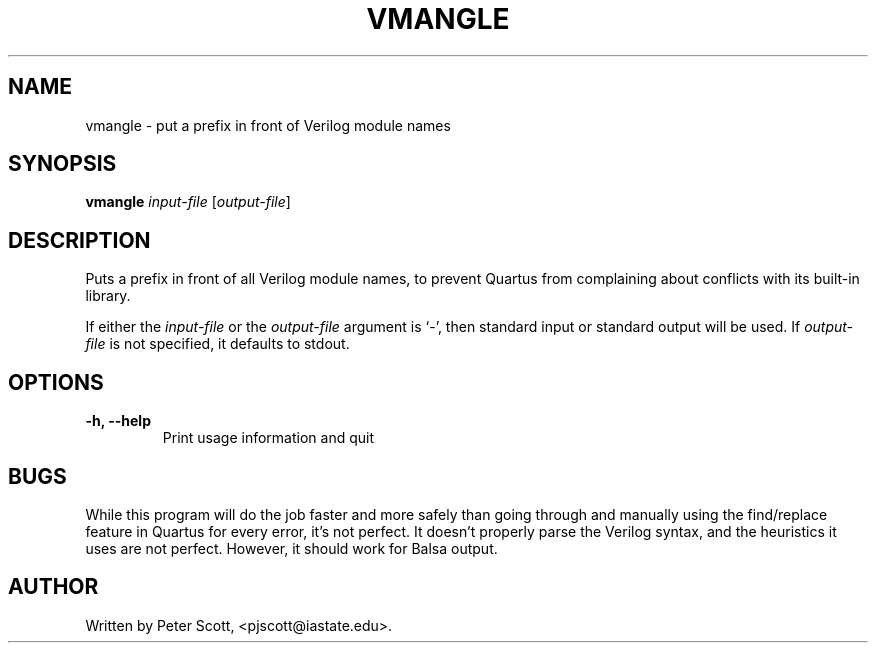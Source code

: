 .TH VMANGLE "1" "June 2008" "Balsa utilities" "User Commands"
.SH NAME
vmangle \- put a prefix in front of Verilog module names
.SH SYNOPSIS
.B vmangle
\fIinput-file\fR [\fIoutput-file\fR]
.SH DESCRIPTION
Puts a prefix in front of all Verilog module names, to prevent Quartus
from complaining about conflicts with its built-in library.
.PP
If either the \fIinput-file\fR or the \fIoutput-file\fR argument is
`\-', then standard input or standard output will be used. If
\fIoutput-file\fR is not specified, it defaults to stdout.
.SH OPTIONS
.TP
.B \-h, \-\-help
Print usage information and quit
.SH BUGS
While this program will do the job faster and more safely than going
through and manually using the find/replace feature in Quartus for
every error, it's not perfect. It doesn't properly parse the Verilog
syntax, and the heuristics it uses are not perfect. However, it should
work for Balsa output.
.SH AUTHOR
Written by Peter Scott, <pjscott@iastate.edu>.
